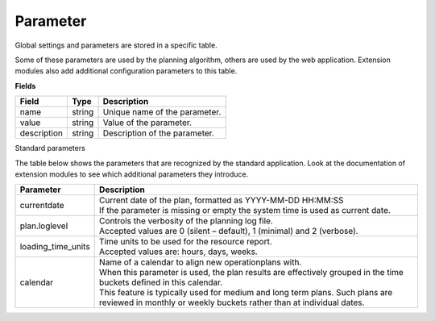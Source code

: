 =========
Parameter
=========

Global settings and parameters are stored in a specific table.

Some of these parameters are used by the planning algorithm, others are used
by the web application. Extension modules also add additional configuration
parameters to this table.

**Fields**

================ ================= ===========================================================
Field            Type              Description
================ ================= ===========================================================
name             string            Unique name of the parameter.
value            string            Value of the parameter.
description      string            Description of the parameter.
================ ================= ===========================================================

Standard parameters

The table below shows the parameters that are recognized by the standard
application. Look at the documentation of extension modules to see which
additional parameters they introduce.

=================== =============================================================
Parameter           Description
=================== =============================================================
currentdate         | Current date of the plan, formatted as YYYY-MM-DD HH:MM:SS
                    | If the parameter is missing or empty the system time is
                      used as current date.
plan.loglevel       | Controls the verbosity of the planning log file.
                    | Accepted values are 0 (silent – default), 1 (minimal) and
                      2 (verbose).
loading_time_units  | Time units to be used for the resource report.
                    | Accepted values are: hours, days, weeks.
calendar            | Name of a calendar to align new operationplans with.
                    | When this parameter is used, the plan results are
                      effectively grouped in the time buckets defined in this
                      calendar.
                    | This feature is typically used for medium and long term
                      plans. Such plans are reviewed in monthly or weekly
                      buckets rather than at individual dates.
=================== =============================================================
